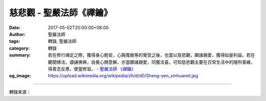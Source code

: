慈悲觀 - 聖嚴法師《禪鑰》
#########################

:date: 2017-05-02T20:00:00+08:00
:author: 聖嚴法師
:tags: 轉錄, 聖嚴法師
:category: 轉錄
:summary: 若在修行禪定之際，獲得身心輕安，心胸寬敞等的覺受之後，也當以慈悲觀，願諸親愛，獲得如是利益。若在聽聞佛法，讀誦佛典，自覺心開意解，亦當願諸親愛，同獲法喜。可知慈悲觀主要在日常生活中的隨所善緣，得善念反應，便當修習。
          - `聖嚴法師`_ `《禪鑰》`_
:og_image: https://upload.wikimedia.org/wikipedia/zh/d/d0/Sheng-yen_xinhuanet.jpg

.. raw:: html

  <p>摘錄自《禪鑰》慈悲觀<br/> 文／聖嚴法師 圖／常豫</p><p> 依據《坐禪三昧經》卷上所言，凡是瞋恚心重的人，當修慈悲觀，又名「慈心三昧」。可有三個階段，逐段觀想：</p><p> （一）最初修行，當教觀想，慈及親愛</p><p> 也就是說，凡夫無不自私，首先愛自身受益，其次則推及親人以及所愛的人。慈悲觀的功能，第一階段，即是要使自己對於生活周邊的家人，以及私心覺得可親可愛的人，不要以瞋恚的心態相待。其方法則是當修行者獲得種種身心快樂之際，例如寒時得衣，熱時得涼，飢時得食，渴時得飲，病時得癒，貧時得錢，賤時得榮，勞累之時獲得休息，急難之時獲得救濟。應當推想觀照，自己的親人愛友，由近而遠，由少而多，希望他們也都能像自己一樣，希望他們每一個人，都能如願，不論是以自己的力量協助他們離苦得樂，或求他人的力量，使他們離苦得樂。繫念不停，不作異想，若起異想，及時回到慈悲觀的方法上來。</p><p> 若在修行禪定之際，獲得身心輕安，心胸寬敞等的覺受之後，也當以慈悲觀，願諸親愛，獲得如是利益。若在聽聞佛法，讀誦佛典，自覺心開意解，亦當願諸親愛，同獲法喜。可知慈悲觀主要在日常生活中的隨所善緣，得善念反應，便當修習；但也可在修行三學六度之時，凡是善境，隨處隨時，均可修行。</p><p> （二）其次當修，慈及中人</p><p> 所謂中人，是指既非親愛，亦非仇怨。常人不易對於陌生的路人，產生關懷的心，縱然覺其可憐，總是不關自己的痛癢，為何要照顧他們。所以有些西方的老人寧願把大筆的遺產交給他們心愛的寵物貓狗，也不願關懷無依無靠的流浪者及苦命人。作為一個修習慈悲觀的人，當在修成第一階段的慈及親愛之後，接下來必然會擴大慈悲觀的對象範圍，那就是要慈及中人。方法跟第一階段相同，只是當在自己的身心獲得種種快樂利益之時，也願一切與己非親非怨的人，都能獲得。也可以說，當親愛者有苦難時，自己固然要施予救援協助，當一切非親非怨的人有苦難時，自己也當施予救援協助，縱然未能採取實際行動，心中確存有深厚的慈悲心。繫念不斷，不作異想，若緣異境，立即回到慈悲觀的方法上來。</p><p> （三）終當修習，慈及怨憎</p><p> 所謂怨憎，便是對於自己不友善者，是破壞者、誹謗者、打擊者、無理取鬧者。所以對於怨憎者，施予慈悲相當困難。一般而言，怨仇相見，瞋怒心起，是正常事，怨憎相會，即為八苦之一，豈能反而以慈悲心相待？故此須在修成慈及親愛、慈及中人的兩個階段之後，才會修習。其方法與第一、二階段所修者相同，所異者乃在自己獲得身心種種快樂利益之時，既願一切親愛者都能獲相同的快樂利益，也願一切非親非怨者都能獲得相同的快樂利益，並亦希望一切怨憎仇家敵人都能獲得相同的快樂利益。</p><p> 在《坐禪三昧經》卷上，對此第三階段的修法，特別強調，因為對於親愛及中人，起瞋恚生怨怒比較不多，瞋恚心的生起，主要是在對於怨家對頭。故於該經說明：為何要慈及怨憎？如何來慈及怨憎？</p><p> 設問云：「怨憎惡人，云何憐愍，復願與樂？」</p><p> 答云：「應與彼樂，所以者何？」</p><p> 便列 了七項理由及其修習方法：</p><p> 1.那人尚有種種好事，清淨法因，我今豈可以一怨而抹殺他的多善！</p><p> 2.更當觀想，那人在過去無始以來無量世中，可能曾經是我親友善知識，豈可由於現在的怨惡，而更生怨惡。我當忍彼，是我自得善利。</p><p> 3.當念行法，仁德含弘，慈力無量，我豈可失。</p><p> 4.當再思惟，若無怨憎現前，從何修行忍辱波羅蜜呢？可知怨則能生我忍，作此觀想，怨憎的人即是我的親善。</p><p> 5.再作思惟，瞋恚者受報最重，眾惡中上，無有過者。以瞋加物，其毒難制，雖欲燒他，實是自害。</p><p> 6.當自念言：「外被法服，內習忍行，是謂沙門，豈可惡聲縱此，變色蔽心。」</p><p> 7.五受陰者，眾苦林藪，受惡之的。如刺刺身，受苦無量，眾怨甚多，當自守護，著忍革履。</p><p> 統一以上三階，實則便是當以平等心慈悲對待一切眾生。為何能夠看他們是平等的？這要從過去、現在、未來三世來看。我們當前碰到的怨家，在過去不一定是怨家，更不一定是未來的怨家；現在的親友，在過去不一定是親友，也不一定還是未來的親友。怨與親從無始以來，永遠是交互而並行著的。譬如一個家庭裡面，父母、兒女、親戚等等，有互相友愛之時，也有彼此摩擦之時，有的兄弟姊妹時常吵架打架，有的父母兒女彼此作敵人。但通過無窮無盡的三世，沒有絕對的怨家與親家，怨親只是因緣和合的臨時現象；而一切眾生都曾經跟我們有過人際關係，也可能將來會跟我們產生很好的關係。甚至今日的怨家，正好就是成就我們修行的菩薩。因此我們對任何一個眾生應抱有平等的慈悲心，利益眾生，並願同與眾生早離苦海。</p>

.. image:: https://scontent-tpe1-1.xx.fbcdn.net/v/t31.0-8/q86/s960x960/18121772_1504559292933928_6841873667330170274_o.jpg?oh=627619d79ae7a2e9a182febd2f45e124&oe=59BC86F4
   :align: center
   :alt: 慈悲觀

----

轉錄來源：

.. raw:: html

  <iframe src="https://www.facebook.com/plugins/post.php?href=https%3A%2F%2Fwww.facebook.com%2FDDMCHAN%2Fposts%2F1504559292933928%3A0" width="auto" height="702" style="border:none;overflow:hidden" scrolling="no" frameborder="0" allowTransparency="true"></iframe>

.. _聖嚴法師: http://www.shengyen.org/
.. _《禪鑰》: http://ddc.shengyen.org/mobile/toc/04/04-10/
